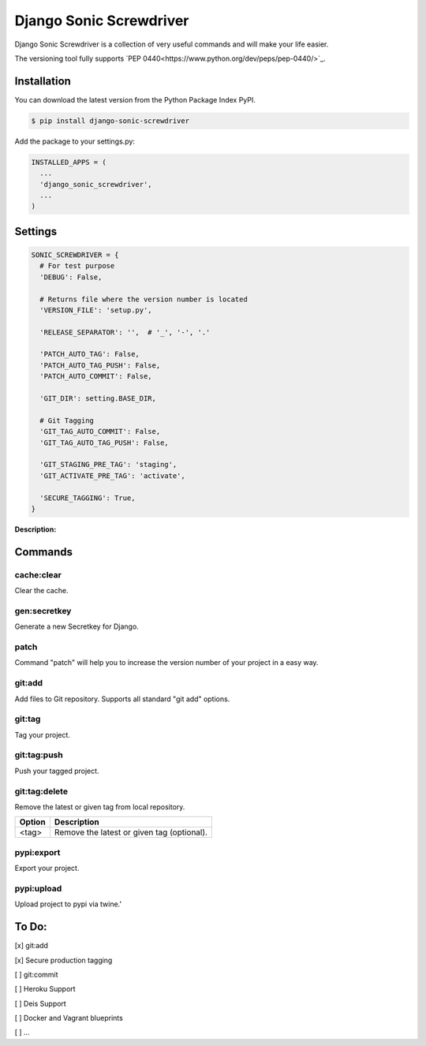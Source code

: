 Django Sonic Screwdriver
========================

.. image:: https://coveralls.io/repos/rhazdon/django-sonic-screwdriver/badge.svg?branch=master&service=github
   :target: https://coveralls.io/github/rhazdon/django-sonic-screwdriver?branch=master

.. image:: https://codeclimate.com/github/rhazdon/django-sonic-screwdriver/badges/gpa.svg
   :target: https://codeclimate.com/github/rhazdon/django-sonic-screwdriver
   :alt: Code Climate

.. image:: https://badge.fury.io/py/django-sonic-screwdriver.svg
   :target: http://badge.fury.io/py/django-sonic-screwdriver


Django Sonic Screwdriver is a collection of very useful commands and will make your life easier.

The versioning tool fully supports `PEP 0440<https://www.python.org/dev/peps/pep-0440/>`_.


Installation
------------
You can download the latest version from the Python Package Index PyPI.

.. code:: bash

  $ pip install django-sonic-screwdriver


Add the package to your settings.py:

.. code:: python

  INSTALLED_APPS = (
    ...
    'django_sonic_screwdriver',
    ...
  )


Settings
--------

.. code:: python

  SONIC_SCREWDRIVER = {
    # For test purpose
    'DEBUG': False,

    # Returns file where the version number is located
    'VERSION_FILE': 'setup.py',

    'RELEASE_SEPARATOR': '',  # '_', '-', '.'

    'PATCH_AUTO_TAG': False,
    'PATCH_AUTO_TAG_PUSH': False,
    'PATCH_AUTO_COMMIT': False,

    'GIT_DIR': setting.BASE_DIR,

    # Git Tagging
    'GIT_TAG_AUTO_COMMIT': False,
    'GIT_TAG_AUTO_TAG_PUSH': False,

    'GIT_STAGING_PRE_TAG': 'staging',
    'GIT_ACTIVATE_PRE_TAG': 'activate',

    'SECURE_TAGGING': True,
  }

**Description:**

=======                 =======           ===========
Setting                 Default           Description
=======                 =======           ===========
DEBUG                   False             Enables or disables the debug mode. For testing purposes.

VERSION_FILE            'setup.py'        Specifies, where you safe your project Version. It should be just on place - any other should refer to this one.

RELEASE_SEPARATOR       ''                The RELEASE_SEPARATOR is the seperator between the version number and the relase. E.g. v0.1.2b0, v0.1.2_b0, v0.1.2-b0, v0.1.2.b0. All of this variants is support by `PEP 0440<https://www.python.org/dev/peps/pep-0440/>`_.

PATCH_AUTO_TAG          False             If True, Sonic Screwdriver tries to create automatically a tag from every patch you create with ./manage.py patch.
PATCH_AUTO_TAG_PUSH     False             If True, after creating a tag via './manage.py patch', Sonic Screwdriver will try to push this tag automatically.
PATCH_AUTO_COMMIT       False             NOT IMPLEMENTED YET!

GIT_DIR                 settings.BASE_DIR Specify your project root dir.

GIT_TAG_AUTO_COMMIT     False             NOT IMPLEMENTED!
GIT_TAG_AUTO_TAG_PUSH   False             If True, Sonic Screwdriver pushes automatically the current created tags.

GIT_STAGING_PRE_TAG     'staging'         Pre tag for git.
GIT_ACTIVATE_PRE_TAG    'activate'        Pre tag for git.

SECURE_TAGGING          True              Security for production tags. If True, Sonic Screwdriver checks the remote repository for a staging tag of the current requested production version. Developer will be able to create a production tag only then, if the same version exists as staging tag.
=======                 =======           ===========


Commands
--------

cache:clear
~~~~~~~~~~~
Clear the cache.


gen:secretkey
~~~~~~~~~~~~~
Generate a new Secretkey for Django.


patch
~~~~~
Command "patch" will help you to increase the version number of your project in a easy way.

======                  ===========
Option                  Description
======                  ===========
-M, --major             Set major number
-m, --minor             Set minor number
-p, --patch             Set patch number
-d, --dev               Set dev release (e.g. 1.2.1dev1)
-a, --alpha             Set alpha release (e.g. 1.2.1a1)
-b, --beta              Set beta release (e.g. 1.2.1b1)
-r, --release-candidate Set release candidate release (e.g. 1.2.1rc1)
-f, --force             Force patching
======                  ===========


git:add
~~~~~~~
Add files to Git repository. Supports all standard "git add" options.

======                  ===========
Option                  Description
======                  ===========
-n, --dry-run           Dry run
--verbose               Be verbose.
-i, --interactive       Interactive picking.
-p, --patch             Select hunks interactively.
-e, --edit              Edit current diff and apply.
-f, --force             Allow adding otherwise ignored files.
-u, --update            Update tracked files.
-N, --intent-to-add     Record only the fact that the path will be added later.
-A, --all               Add changes from all tracked and untracked files.
--ignore-removal        Ignore paths removed in the working tree (same as --no-all).
--refresh               Do not add, only refresh the index.
--ignore-errors         Just skip files which cannot be added because of errors.
--ignore-missing        Check if - even missing - files are ignored in dry run.
======                  ===========


git:tag
~~~~~~~
Tag your project.

======                  ===========
Option                  Description
======                  ===========
--default               (is default)
--staging               Create a staging tag (e.g. staging-v1.2.3)
--activate              Create a activate tag (e.g. activate-v1.2.3)
--push                  Push tags
======                  ===========


git:tag:push
~~~~~~~~~~~~
Push your tagged project.


git:tag:delete
~~~~~~~~~~~~~~
Remove the latest or given tag from local repository.

======                  ===========
Option                  Description
======                  ===========
<tag>                   Remove the latest or given tag (optional).
======                  ===========


pypi:export
~~~~~~~~~~~
Export your project.

======                  ===========
Option                  Description
======                  ===========
--no-wheel              Export project without wheel (not recommended)
-u, --upload            Upload Project
======                  ===========


pypi:upload
~~~~~~~~~~~
Upload project to pypi via twine.'

======                  ===========
Option                  Description
======                  ===========
--default               Upload project to PyPI via twine
======                  ===========


To Do:
------
[x] git:add

[x] Secure production tagging

[ ] git:commit

[ ] Heroku Support

[ ] Deis Support

[ ] Docker and Vagrant blueprints

[ ] ...
